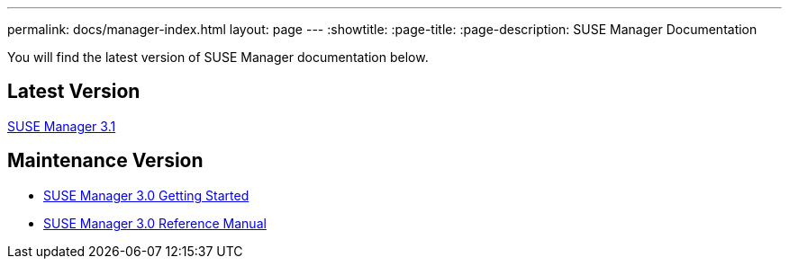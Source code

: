 ---
permalink: docs/manager-index.html
layout: page
---
:showtitle:
:page-title:
:page-description: SUSE Manager Documentation

You will find the latest version of SUSE Manager documentation below.

== Latest Version

link:manager31-index.adoc[SUSE Manager 3.1]

== Maintenance Version

* https://www.suse.com/documentation/suse-manager-3/book_suma3_quickstart_3/data/quickstart_chapt_overview_requirements.html[SUSE Manager 3.0 Getting Started]

* https://www.suse.com/documentation/suse-manager-3/book_suma_reference_manual_3/data/book_suma_reference_manual_3.html[SUSE Manager 3.0 Reference Manual]
